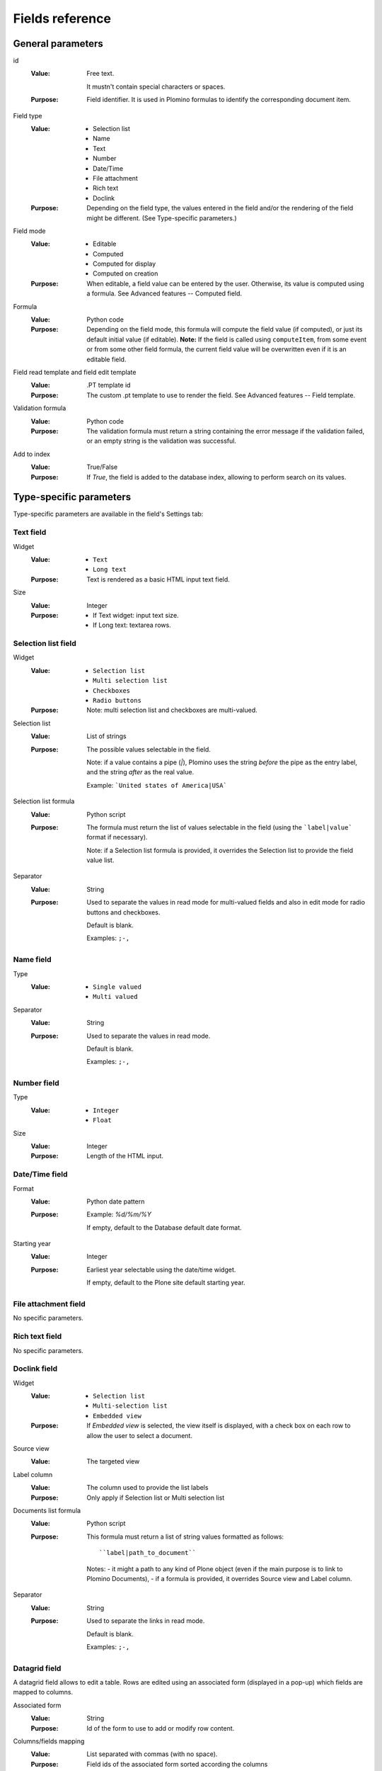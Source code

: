 ================
Fields reference
================

General parameters
==================

id
    :Value:
        Free text. 
        
        It mustn't contain special characters or spaces.
    :Purpose:
        Field identifier. It is used in Plomino formulas to identify the
        corresponding document item.                                                                   
Field type
    :Value:
        - Selection list 
        - Name 
        - Text 
        - Number 
        - Date/Time 
        - File attachment 
        - Rich text 
        - Doclink                                
    :Purpose:
        Depending on the field type, the values entered in the field
        and/or the rendering of the field might be different. (See
        Type-specific parameters.)
Field mode
    :Value:
        - Editable 
        - Computed 
        - Computed for display 
        - Computed on creation
    :Purpose:
        When editable, a field value can be entered by the user.
        Otherwise, its value is computed using a formula. See Advanced
        features -- Computed field.
Formula
    :Value:
        Python code
    :Purpose:
        Depending on the field mode, this formula will compute the field
        value (if computed), or just its default initial value (if
        editable). **Note:** If the field is called using ``computeItem``, 
        from some event or from some other field formula, the current field
        value will be overwritten even if it is an editable field.
Field read template and field edit template
    :Value:
        .PT template id
    :Purpose:
        The custom .pt template to use to render the field. See Advanced
        features -- Field template.
Validation formula
    :Value:
        Python code
    :Purpose:
        The validation formula must return a string containing the error
        message if the validation failed, or an empty string is the
        validation was successful.
Add to index
    :Value:
        True/False
    :Purpose:
        If `True`, the field is added to the database index, allowing to
        perform search on its values.


Type-specific parameters
========================

Type-specific parameters are available in the field's Settings tab:

.. image:: images/7ef734a8.png

Text field
----------

.. image:: images/3fdf9792.png

Widget
    :Value:
        - ``Text``      
        - ``Long text`` 
    :Purpose: Text is rendered as a basic HTML input text field.
Size
    :Value: Integer       
    :Purpose: 
        - If Text widget: input text size.
        - If Long text: textarea rows.

.. image:: images/m1f045a32.png

Selection list field
--------------------

Widget
    :Value: - ``Selection list``
            - ``Multi selection list``
            - ``Checkboxes``
            - ``Radio buttons``
    :Purpose: Note: multi selection list and checkboxes are multi-valued.
Selection list 
    :Value: List of strings
    :Purpose:
        The possible values selectable in the field.

        Note: if a value contains a pipe (`|`), Plomino uses the string
        *before* the pipe as the entry label, and the string *after* as the
        real value. 

        Example: ```United states of America|USA```
Selection list formula 
    :Value: Python script
    :Purpose: 
        The formula must return the list of values selectable in the
        field (using the ```label|value``` format if necessary).

        Note: if a Selection list formula is provided, it overrides the
        Selection list to provide the field value list.
Separator 
    :Value: String
    :Purpose: 
        Used to separate the values in read mode for multi-valued fields
        and also in edit mode for radio buttons and checkboxes.

        Default is blank.

        Examples: ``;-,``


Name field
----------

.. image:: images/m608450e8.png

Type
    :Value: 
        - ``Single valued``
        - ``Multi valued``
Separator
    :Value: String
    :Purpose:
          Used to separate the values in read mode.

          Default is blank.

          Examples: ``;-,``


Number field
------------

.. image:: images/m22b77a8c.png

Type
    :Value:
        - ``Integer``
        - ``Float``
Size
    :Value:
        Integer
    :Purpose:
        Length of the HTML input.


Date/Time field
---------------

.. image:: images/m3e60ec56.png

Format
    :Value:
          Python date pattern
    :Purpose:
          Example: `%d/%m/%Y`

          If empty, default to the Database default date format.
Starting year
    :Value:
          Integer
    :Purpose:
          Earliest year selectable using the date/time widget.

          If empty, default to the Plone site default starting year.


File attachment field
---------------------

No specific parameters.

Rich text field
---------------

No specific parameters.

Doclink field
-------------

.. image:: images/m78a38b08.png

Widget
    :Value:
        - ``Selection list``
        - ``Multi-selection list``
        - ``Embedded view``
    :Purpose:
          If *Embedded view* is selected, the view itself is displayed,
          with a check box on each row to allow the user to select a
          document.
Source view
    :Value:
          The targeted view
Label column
    :Value:
          The column used to provide the list labels
    :Purpose: 
          Only apply if Selection list or Multi selection list
Documents list formula
    :Value: 
          Python script
    :Purpose: 
          This formula must return a list of string values formatted as follows::

            ``label|path_to_document``

          Notes:
          - it might a path to any kind of Plone object (even if the main purpose is to link to Plomino Documents),
          - if a formula is provided, it overrides Source view and Label column.
Separator
    :Value: 
          String
    :Purpose: 
          Used to separate the links in read mode.

          Default is blank.

          Examples: ``;-,``

Datagrid field
---------------

A datagrid field allows to edit a table. Rows are edited using an associated 
form (displayed in a pop-up) which fields are mapped to columns.

.. image:: images/datagrid-settings.jpg

Associated form
    :Value:
        String
    :Purpose:
          Id of the form to use to add or modify row content.
Columns/fields mapping
    :Value:
          List separated with commas (with no space).
    :Purpose:
          Field ids of the associated form sorted according the columns
Javascript settings
    :Value:
          Javascript
    :Purpose: 
          JQuery Datatables parameters

Example: hide a column in a view
````````````````````````````````

You can hide a column in a view by changing the "Dynamic Table Parameters"
field to include something like::

    'aoData': [
    	   { "bVisible":    false },
    	   null,
    	   null,
    	   null
    ]

You would need one item in the array for each column in the table. 


Google chart field
------------------

Allow to draw static charts (or maps, etc.).

Example
```````

create a "Computed for display" Google chart field, and enter the following
formula::

    cost = 75
    margin = 25
    return {
        'chd': 't:%s,%s' % (str(cost),str(margin)),
        'chs': '250x100',
        'cht': 'p3',
        'chl': 'Cost|Margin'
        }

.. image:: images/google-chart.jpg

See `Google chart reference <http://code.google.com/intl/fr/apis/chart/>`_.

TO BE COMPLETED

Google visualization field
--------------------------

Allow to draw dynamic charts (or maps, etc.).

.. image:: images/gviz-piechart.jpg

.. image:: images/gviz-densitymap.jpg

TO BE COMPLETED
